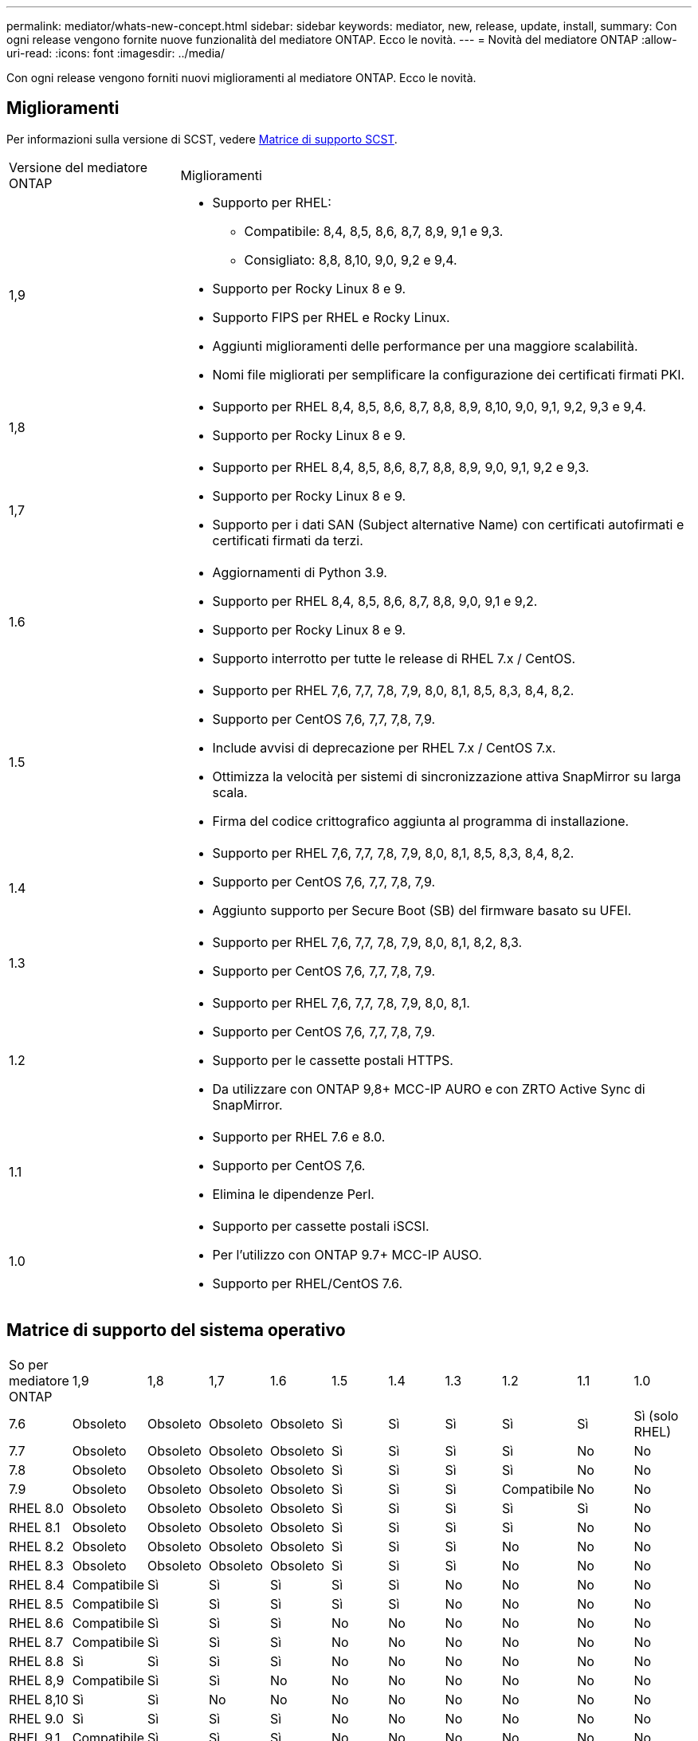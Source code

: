 ---
permalink: mediator/whats-new-concept.html 
sidebar: sidebar 
keywords: mediator, new, release, update, install, 
summary: Con ogni release vengono fornite nuove funzionalità del mediatore ONTAP. Ecco le novità. 
---
= Novità del mediatore ONTAP
:allow-uri-read: 
:icons: font
:imagesdir: ../media/


[role="lead"]
Con ogni release vengono forniti nuovi miglioramenti al mediatore ONTAP. Ecco le novità.



== Miglioramenti

Per informazioni sulla versione di SCST, vedere <<Matrice di supporto SCST>>.

[cols="25,75"]
|===


| Versione del mediatore ONTAP | Miglioramenti 


 a| 
1,9
 a| 
* Supporto per RHEL:
+
** Compatibile: 8,4, 8,5, 8,6, 8,7, 8,9, 9,1 e 9,3.
** Consigliato: 8,8, 8,10, 9,0, 9,2 e 9,4.


* Supporto per Rocky Linux 8 e 9.
* Supporto FIPS per RHEL e Rocky Linux.
* Aggiunti miglioramenti delle performance per una maggiore scalabilità.
* Nomi file migliorati per semplificare la configurazione dei certificati firmati PKI.




 a| 
1,8
 a| 
* Supporto per RHEL 8,4, 8,5, 8,6, 8,7, 8,8, 8,9, 8,10, 9,0, 9,1, 9,2, 9,3 e 9,4.
* Supporto per Rocky Linux 8 e 9.




 a| 
1,7
 a| 
* Supporto per RHEL 8,4, 8,5, 8,6, 8,7, 8,8, 8,9, 9,0, 9,1, 9,2 e 9,3.
* Supporto per Rocky Linux 8 e 9.
* Supporto per i dati SAN (Subject alternative Name) con certificati autofirmati e certificati firmati da terzi.




 a| 
1.6
 a| 
* Aggiornamenti di Python 3.9.
* Supporto per RHEL 8,4, 8,5, 8,6, 8,7, 8,8, 9,0, 9,1 e 9,2.
* Supporto per Rocky Linux 8 e 9.
* Supporto interrotto per tutte le release di RHEL 7.x / CentOS.




 a| 
1.5
 a| 
* Supporto per RHEL 7,6, 7,7, 7,8, 7,9, 8,0, 8,1, 8,5, 8,3, 8,4, 8,2.
* Supporto per CentOS 7,6, 7,7, 7,8, 7,9.
* Include avvisi di deprecazione per RHEL 7.x / CentOS 7.x.
* Ottimizza la velocità per sistemi di sincronizzazione attiva SnapMirror su larga scala.
* Firma del codice crittografico aggiunta al programma di installazione.




 a| 
1.4
 a| 
* Supporto per RHEL 7,6, 7,7, 7,8, 7,9, 8,0, 8,1, 8,5, 8,3, 8,4, 8,2.
* Supporto per CentOS 7,6, 7,7, 7,8, 7,9.
* Aggiunto supporto per Secure Boot (SB) del firmware basato su UFEI.




 a| 
1.3
 a| 
* Supporto per RHEL 7,6, 7,7, 7,8, 7,9, 8,0, 8,1, 8,2, 8,3.
* Supporto per CentOS 7,6, 7,7, 7,8, 7,9.




 a| 
1.2
 a| 
* Supporto per RHEL 7,6, 7,7, 7,8, 7,9, 8,0, 8,1.
* Supporto per CentOS 7,6, 7,7, 7,8, 7,9.
* Supporto per le cassette postali HTTPS.
* Da utilizzare con ONTAP 9,8+ MCC-IP AURO e con ZRTO Active Sync di SnapMirror.




 a| 
1.1
 a| 
* Supporto per RHEL 7.6 e 8.0.
* Supporto per CentOS 7,6.
* Elimina le dipendenze Perl.




 a| 
1.0
 a| 
* Supporto per cassette postali iSCSI.
* Per l'utilizzo con ONTAP 9.7+ MCC-IP AUSO.
* Supporto per RHEL/CentOS 7.6.


|===


== Matrice di supporto del sistema operativo

|===


| So per mediatore ONTAP | 1,9 | 1,8 | 1,7 | 1.6 | 1.5 | 1.4 | 1.3 | 1.2 | 1.1 | 1.0 


 a| 
7.6
 a| 
Obsoleto
 a| 
Obsoleto
 a| 
Obsoleto
 a| 
Obsoleto
 a| 
Sì
 a| 
Sì
 a| 
Sì
 a| 
Sì
 a| 
Sì
 a| 
Sì (solo RHEL)



 a| 
7.7
 a| 
Obsoleto
 a| 
Obsoleto
 a| 
Obsoleto
 a| 
Obsoleto
 a| 
Sì
 a| 
Sì
 a| 
Sì
 a| 
Sì
 a| 
No
 a| 
No



 a| 
7.8
 a| 
Obsoleto
 a| 
Obsoleto
 a| 
Obsoleto
 a| 
Obsoleto
 a| 
Sì
 a| 
Sì
 a| 
Sì
 a| 
Sì
 a| 
No
 a| 
No



 a| 
7.9
 a| 
Obsoleto
 a| 
Obsoleto
 a| 
Obsoleto
 a| 
Obsoleto
 a| 
Sì
 a| 
Sì
 a| 
Sì
 a| 
Compatibile
 a| 
No
 a| 
No



 a| 
RHEL 8.0
 a| 
Obsoleto
 a| 
Obsoleto
 a| 
Obsoleto
 a| 
Obsoleto
 a| 
Sì
 a| 
Sì
 a| 
Sì
 a| 
Sì
 a| 
Sì
 a| 
No



 a| 
RHEL 8.1
 a| 
Obsoleto
 a| 
Obsoleto
 a| 
Obsoleto
 a| 
Obsoleto
 a| 
Sì
 a| 
Sì
 a| 
Sì
 a| 
Sì
 a| 
No
 a| 
No



 a| 
RHEL 8.2
 a| 
Obsoleto
 a| 
Obsoleto
 a| 
Obsoleto
 a| 
Obsoleto
 a| 
Sì
 a| 
Sì
 a| 
Sì
 a| 
No
 a| 
No
 a| 
No



 a| 
RHEL 8.3
 a| 
Obsoleto
 a| 
Obsoleto
 a| 
Obsoleto
 a| 
Obsoleto
 a| 
Sì
 a| 
Sì
 a| 
Sì
 a| 
No
 a| 
No
 a| 
No



 a| 
RHEL 8.4
 a| 
Compatibile
 a| 
Sì
 a| 
Sì
 a| 
Sì
 a| 
Sì
 a| 
Sì
 a| 
No
 a| 
No
 a| 
No
 a| 
No



 a| 
RHEL 8.5
 a| 
Compatibile
 a| 
Sì
 a| 
Sì
 a| 
Sì
 a| 
Sì
 a| 
Sì
 a| 
No
 a| 
No
 a| 
No
 a| 
No



 a| 
RHEL 8.6
 a| 
Compatibile
 a| 
Sì
 a| 
Sì
 a| 
Sì
 a| 
No
 a| 
No
 a| 
No
 a| 
No
 a| 
No
 a| 
No



 a| 
RHEL 8.7
 a| 
Compatibile
 a| 
Sì
 a| 
Sì
 a| 
Sì
 a| 
No
 a| 
No
 a| 
No
 a| 
No
 a| 
No
 a| 
No



 a| 
RHEL 8.8
 a| 
Sì
 a| 
Sì
 a| 
Sì
 a| 
Sì
 a| 
No
 a| 
No
 a| 
No
 a| 
No
 a| 
No
 a| 
No



 a| 
RHEL 8,9
 a| 
Compatibile
 a| 
Sì
 a| 
Sì
 a| 
No
 a| 
No
 a| 
No
 a| 
No
 a| 
No
 a| 
No
 a| 
No



 a| 
RHEL 8,10
 a| 
Sì
 a| 
Sì
 a| 
No
 a| 
No
 a| 
No
 a| 
No
 a| 
No
 a| 
No
 a| 
No
 a| 
No



 a| 
RHEL 9.0
 a| 
Sì
 a| 
Sì
 a| 
Sì
 a| 
Sì
 a| 
No
 a| 
No
 a| 
No
 a| 
No
 a| 
No
 a| 
No



 a| 
RHEL 9.1
 a| 
Compatibile
 a| 
Sì
 a| 
Sì
 a| 
Sì
 a| 
No
 a| 
No
 a| 
No
 a| 
No
 a| 
No
 a| 
No



 a| 
RHEL 9.2
 a| 
Sì
 a| 
Sì
 a| 
Sì
 a| 
Sì
 a| 
No
 a| 
No
 a| 
No
 a| 
No
 a| 
No
 a| 
No



 a| 
RHEL 9,3
 a| 
Compatibile
 a| 
Sì
 a| 
Sì
 a| 
No
 a| 
No
 a| 
No
 a| 
No
 a| 
No
 a| 
No
 a| 
No



 a| 
RHEL 9,4
 a| 
Sì
 a| 
Sì
 a| 
No
 a| 
No
 a| 
No
 a| 
No
 a| 
No
 a| 
No
 a| 
No
 a| 
No



 a| 
CentOS 8 e streaming
 a| 
No
 a| 
No
 a| 
No
 a| 
No
 a| 
No
 a| 
No
 a| 
No
 a| 
N/A.
 a| 
N/A.
 a| 
N/A.



 a| 
Rocky Linux 8
 a| 
Sì
 a| 
Sì
 a| 
Sì
 a| 
Sì
 a| 
N/A.
 a| 
N/A.
 a| 
N/A.
 a| 
N/A.
 a| 
N/A.
 a| 
N/A.



 a| 
Rocky Linux 9
 a| 
Sì
 a| 
Sì
 a| 
Sì
 a| 
Sì
 a| 
N/A.
 a| 
N/A.
 a| 
N/A.
 a| 
N/A.
 a| 
N/A.
 a| 
N/A.

|===
* Se non diversamente specificato, OS si riferisce alle release RedHat e CentOS.
* "Sì" significa che il sistema operativo è consigliato per l'installazione di ONTAP Mediator ed è completamente compatibile e supportato.
* "No" significa che il sistema operativo e il mediatore ONTAP non sono compatibili.
* "Compatibile" significa che RHEL non supporta più questa versione, ma ONTAP Mediator può ancora essere installato.
* CentOS 8 è stato rimosso per tutte le release a causa della sua riramificazione. CentOS Stream non è stato considerato un sistema operativo di destinazione adatto per la produzione. Non è previsto alcun supporto.
* ONTAP Mediator 1.5 è stata l'ultima release supportata per i sistemi operativi delle filiali RHEL 7.x.
* ONTAP 1.6 aggiunge il supporto per Rocky Linux 8 e 9.




== Matrice di supporto SCST

La tabella seguente mostra la versione SCST supportata per ciascuna versione di ONTAP Mediator.

[cols="2*"]
|===
| Versione del mediatore ONTAP | Versione di SCST supportata 


| ONTAP mediatore 1,9 | scst-3,8.0.tar.bz2 


| ONTAP mediatore 1,8 | scst-3,8.0.tar.bz2 


| ONTAP mediatore 1,7 | scst-3.7.0.tar.bz2 


| Mediatore ONTAP 1.6 | scst-3.7.0.tar.bz2 


| Mediatore ONTAP 1.5 | scst-3.6.0.tar.bz2 


| Mediatore ONTAP 1.4 | scst-3.6.0.tar.bz2 


| Mediatore ONTAP 1.3 | scst-3.5.0.tar.bz2 


| ONTAP mediatore 1,2 | scst-3.4.0.tar.bz2 


| Mediatore ONTAP 1.1 | scst-3.4.0.tar.bz2 


| Mediatore ONTAP 1.0 | scst-3.3.0.tar.bz2 
|===